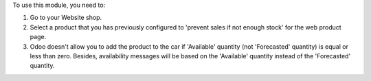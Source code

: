 To use this module, you need to:

#. Go to your Website shop.
#. Select a product that you has previously configured to 'prevent sales
   if not enough stock' for the web product page.
#. Odoo doesn't allow you to add the product to the car if 'Available'
   quantity (not 'Forecasted' quantity) is equal or less than zero.
   Besides, availability messages will be based on the 'Available'
   quantity instead of the 'Forecasted' quantity.

.. image:: ../static/description/availability_message.png
    :width: 600 px
    :alt: Availability message
